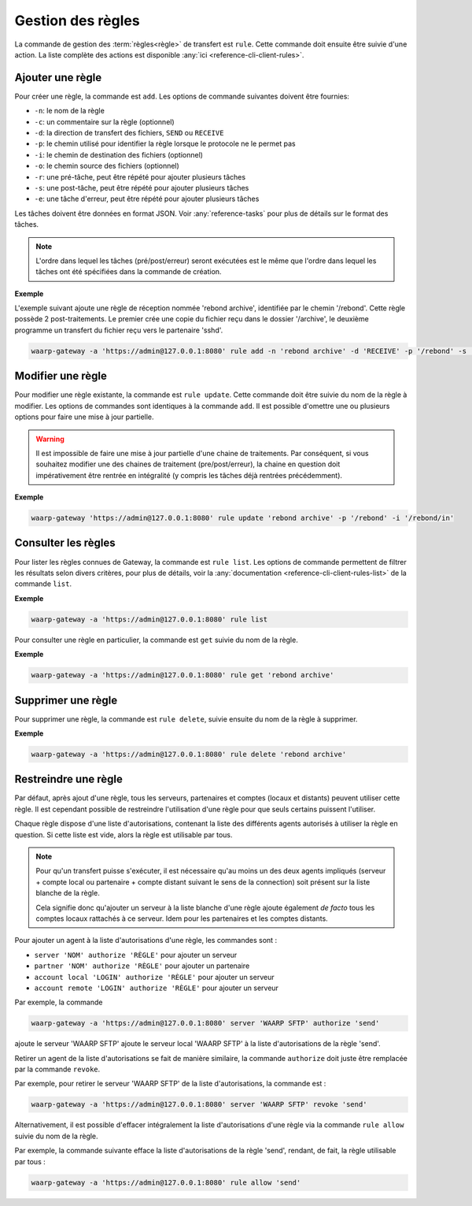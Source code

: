 ##################
Gestion des règles
##################

La commande de gestion des :term:`règles<règle>` de  transfert est ``rule``.
Cette commande doit ensuite être suivie d'une action. La liste complète des
actions est disponible :any:`ici <reference-cli-client-rules>`.

.. _user-add-rule:

Ajouter une règle
=================

Pour créer une règle, la commande est ``add``. Les options de commande
suivantes doivent être fournies:

- ``-n``: le nom de la règle
- ``-c``: un commentaire sur la règle (optionnel)
- ``-d``: la direction de transfert des fichiers, ``SEND`` ou ``RECEIVE``
- ``-p``: le chemin utilisé pour identifier la règle lorsque le protocole ne le
  permet pas
- ``-i``: le chemin de destination des fichiers (optionnel)
- ``-o``: le chemin source des fichiers (optionnel)
- ``-r``: une pré-tâche, peut être répété pour ajouter plusieurs tâches
- ``-s``: une post-tâche, peut être répété pour ajouter plusieurs tâches
- ``-e``: une tâche d'erreur, peut être répété pour ajouter plusieurs tâches

Les tâches doivent être données en format JSON. Voir :any:`reference-tasks`
pour plus de détails sur le format des tâches.

.. note::
   L'ordre dans lequel les tâches (pré/post/erreur) seront exécutées est le même
   que l'ordre dans lequel les tâches ont été spécifiées dans la commande de
   création.

**Exemple**

L'exemple suivant ajoute une règle de réception nommée 'rebond archive', identifiée
par le chemin '/rebond'. Cette règle possède 2 post-traitements. Le premier crée une
copie du fichier reçu dans le dossier '/archive', le deuxième programme un transfert
du fichier reçu vers le partenaire 'sshd'.

.. code-block:: shell

   waarp-gateway -a 'https://admin@127.0.0.1:8080' rule add -n 'rebond archive' -d 'RECEIVE' -p '/rebond' -s '{"type":"COPY","args":{"path": "/archive"}}' -s '{"type":"TRANSFER","args":{"file":"#TRUEFULLPATH#","to":"sshd","as":"toto","rule":"send"}}'


Modifier une règle
==================

Pour modifier une règle existante, la commande est ``rule update``. Cette commande
doit être suivie du nom de la règle à modifier. Les options de commandes sont
identiques à la commande ``add``. Il est possible d'omettre une ou plusieurs
options pour faire une mise à jour partielle.

.. warning::
   Il est impossible de faire une mise à jour partielle d'une chaine de
   traitements. Par conséquent, si vous souhaitez modifier une des chaines de
   traitement (pre/post/erreur), la chaine en question doit impérativement être
   rentrée en intégralité (y compris les tâches déjà rentrées précédemment).

**Exemple**

.. code-block:: shell

   waarp-gateway 'https://admin@127.0.0.1:8080' rule update 'rebond archive' -p '/rebond' -i '/rebond/in'


Consulter les règles
====================

Pour lister les règles connues de Gateway, la commande est ``rule list``.
Les options de commande permettent de filtrer les résultats selon divers critères,
pour plus de détails, voir la :any:`documentation
<reference-cli-client-rules-list>` de la commande ``list``.

**Exemple**

.. code-block:: shell

   waarp-gateway -a 'https://admin@127.0.0.1:8080' rule list

Pour consulter une règle en particulier, la commande est ``get`` suivie du nom
de la règle.

**Exemple**

.. code-block:: shell

   waarp-gateway -a 'https://admin@127.0.0.1:8080' rule get 'rebond archive'


Supprimer une règle
===================

Pour supprimer une règle, la commande est ``rule delete``, suivie ensuite du nom
de la règle à supprimer.

**Exemple**

.. code-block:: shell

   waarp-gateway -a 'https://admin@127.0.0.1:8080' rule delete 'rebond archive'


Restreindre une règle
=====================

Par défaut, après ajout d'une règle, tous les serveurs, partenaires et comptes
(locaux et distants) peuvent utiliser cette règle. Il est cependant possible de
restreindre l'utilisation d'une règle pour que seuls certains puissent l'utiliser.

Chaque règle dispose d'une liste d'autorisations, contenant la liste des différents agents
autorisés à utiliser la règle en question. Si cette liste est vide, alors la règle
est utilisable par tous.

.. note::

   Pour qu'un transfert puisse s'exécuter, il est nécessaire qu'au moins un des
   deux agents impliqués (serveur + compte local ou partenaire + compte distant
   suivant le sens de la connection) soit présent sur la liste blanche de la
   règle.

   Cela signifie donc qu'ajouter un serveur à la liste blanche d'une règle ajoute
   également *de facto* tous les comptes locaux rattachés à ce serveur. Idem pour
   les partenaires et les comptes distants.


Pour ajouter un agent à la liste d'autorisations d'une règle, les commandes sont :

* ``server 'NOM' authorize 'RÈGLE'`` pour ajouter un serveur
* ``partner 'NOM' authorize 'RÈGLE'`` pour ajouter un partenaire
* ``account local 'LOGIN' authorize 'RÈGLE'`` pour ajouter un serveur
* ``account remote 'LOGIN' authorize 'RÈGLE'`` pour ajouter un serveur

Par exemple, la commande

.. code-block:: shell

   waarp-gateway -a 'https://admin@127.0.0.1:8080' server 'WAARP SFTP' authorize 'send'

ajoute le serveur 'WAARP SFTP' ajoute le serveur local 'WAARP SFTP' à la liste
d'autorisations de la règle 'send'.


Retirer un agent de la liste d'autorisations se fait de manière similaire, la commande
``authorize`` doit juste être remplacée par la commande ``revoke``.

Par exemple, pour retirer le serveur 'WAARP SFTP' de la liste d'autorisations, la commande
est :

.. code-block:: shell

   waarp-gateway -a 'https://admin@127.0.0.1:8080' server 'WAARP SFTP' revoke 'send'


Alternativement, il est possible d'effacer intégralement la liste
d'autorisations d'une règle via la commande ``rule allow`` suivie du nom de la règle.

Par exemple, la commande suivante efface la liste d'autorisations de la règle 'send',
rendant, de fait, la règle utilisable par tous :

.. code-block:: shell

   waarp-gateway -a 'https://admin@127.0.0.1:8080' rule allow 'send'
